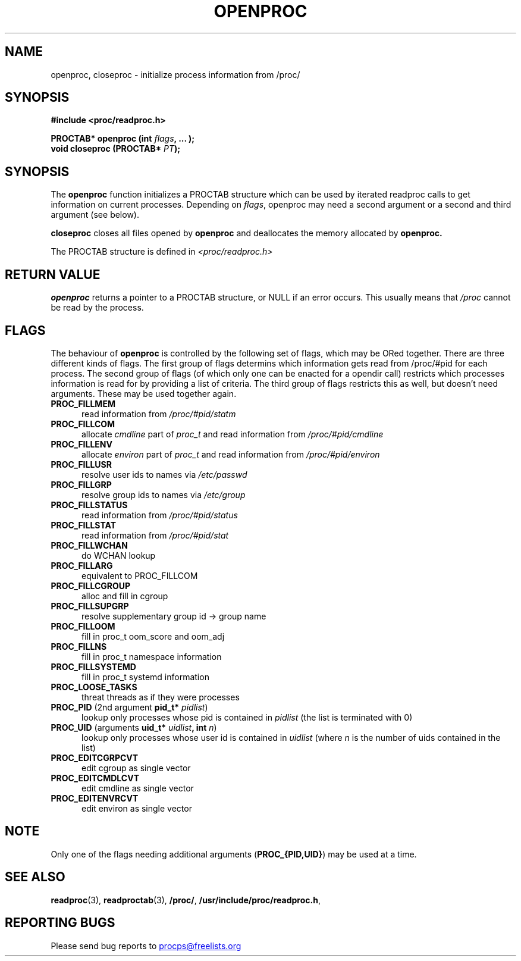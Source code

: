 .\" This file describes the readproc interface to the /proc filesystem
.\"
.\" Copyright 1996 Helmut Geyer <Helmut.Geyer@iwr.uni-heidelberg.de>
.\" Copyright 2014 Jaromir Capik <jcapik@redhat.com>
.\"
.\" Permission is granted to make and distribute verbatim copies of this
.\" manual provided the copyright notice and this permission notice are
.\" preserved on all copies.
.\"
.\" Permission is granted to copy and distribute modified versions of this
.\" manual under the conditions for verbatim copying, provided that the
.\" entire resulting derived work is distributed under the terms of a
.\" permission notice identical to this one
.\"
.\" Formatted or processed versions of this manual, if unaccompanied by
.\" the source, must acknowledge the copyright and authors of this work.
.\"
.TH OPENPROC 3 "14 July 2014" "Linux Manpage" "Linux Programmer's Manual"
.SH NAME
openproc, closeproc  \- initialize process information from /proc/
.SH SYNOPSIS
.B #include <proc/readproc.h>
.sp
.BI "PROCTAB* openproc (int " flags ", ... );"
.br
.BI "void closeproc (PROCTAB* " PT ");"

.SH SYNOPSIS

The
.B openproc
function initializes a PROCTAB structure which can be used by iterated
readproc calls to get information on current processes. Depending on
.IR flags ,
openproc may need a second argument or a second and third argument
(see below).

.B closeproc
closes all files opened by
.B openproc
and deallocates the memory allocated by
.B openproc.

The PROCTAB structure is defined in
.I <proc/readproc.h>
.RE

.SH "RETURN VALUE"
.B openproc
returns a pointer to a PROCTAB structure, or NULL if an error
occurs. This usually means that
.I /proc
cannot be read by the process.

.SH "FLAGS"

The behaviour of
.B openproc
is controlled by the following set of flags, which may be ORed
together. There are three
different kinds of flags. The first group of flags determins which
information gets read from /proc/#pid for each process. The second
group of flags (of which only one can be enacted for a opendir call)
restricts which processes information is read for by providing a list
of criteria. The third group of flags restricts this as well, but
doesn't need arguments. These may be used together again.

.TP 0.5i
.B "PROC_FILLMEM"
read information from
.IR /proc/#pid/statm
.TP 0.5i
.B "PROC_FILLCOM"
allocate
.I cmdline
part of
.I proc_t
and read information from
.IR /proc/#pid/cmdline
.TP 0.5i
.B "PROC_FILLENV"
allocate
.I environ
part of
.I proc_t
and read information from
.IR /proc/#pid/environ
.TP 0.5i
.B "PROC_FILLUSR"
resolve user ids to names via
.IR /etc/passwd
.TP 0.5i
.B "PROC_FILLGRP"
resolve group ids to names via
.IR /etc/group
.TP 0.5i
.B "PROC_FILLSTATUS"
read information from
.IR  /proc/#pid/status
.TP 0.5i
.B "PROC_FILLSTAT"
read information from
.IR /proc/#pid/stat
.TP 0.5i
.B "PROC_FILLWCHAN"
do WCHAN lookup
.TP 0.5i
.B "PROC_FILLARG"
equivalent to PROC_FILLCOM
.TP 0.5i
.B "PROC_FILLCGROUP"
alloc and fill in cgroup
.TP 0.5i
.B "PROC_FILLSUPGRP"
resolve supplementary group id -> group name
.TP 0.5i
.B "PROC_FILLOOM"
fill in proc_t oom_score and oom_adj
.TP 0.5i
.B "PROC_FILLNS"
fill in proc_t namespace information
.TP 0.5i
.B "PROC_FILLSYSTEMD"
fill in proc_t systemd information
.TP 0.5i
.B "PROC_LOOSE_TASKS"
threat threads as if they were processes
.TP 0.5i
.BR PROC_PID " (2nd argument "pid_t* " \fIpidlist\fR)
lookup only processes whose pid is contained in
.IR pidlist
(the list is terminated with 0)
.TP 0.5i
.BR PROC_UID " (arguments "uid_t* " \fIuidlist\fB, int \fIn\fR)
lookup only processes whose user id is contained in
.IR uidlist
(where
.I n
is the number of uids contained in the list)
.TP 0.5i
.B "PROC_EDITCGRPCVT"
edit cgroup as single vector
.TP 0.5i
.B "PROC_EDITCMDLCVT"
edit cmdline as single vector
.TP 0.5i
.B "PROC_EDITENVRCVT"
edit environ as single vector

.SH NOTE
Only one of the flags needing additional arguments
.RB ( "PROC_{PID,UID}" )
may be used at a time.

.SH "SEE ALSO"
.BR readproc (3),
.BR readproctab (3),
.BR /proc/ ,
.BR /usr/include/proc/readproc.h ,
.SH "REPORTING BUGS"
Please send bug reports to
.UR procps@freelists.org
.UE
